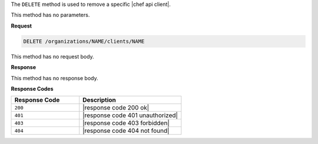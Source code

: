 .. The contents of this file are included in multiple topics.
.. This file should not be changed in a way that hinders its ability to appear in multiple documentation sets.

The ``DELETE`` method is used to remove a specific |chef api client|.

This method has no parameters.

**Request**

.. code-block:: xml

   DELETE /organizations/NAME/clients/NAME

This method has no request body.

**Response**

This method has no response body.

**Response Codes**

.. list-table::
   :widths: 200 300
   :header-rows: 1

   * - Response Code
     - Description
   * - ``200``
     - |response code 200 ok|
   * - ``401``
     - |response code 401 unauthorized|
   * - ``403``
     - |response code 403 forbidden|
   * - ``404``
     - |response code 404 not found|
